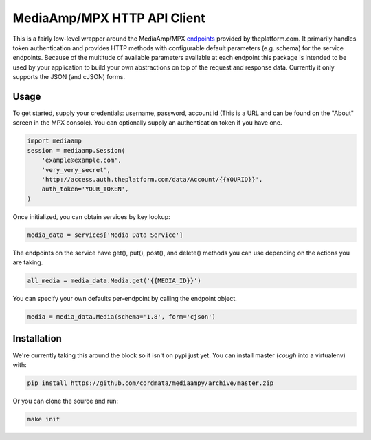 MediaAmp/MPX HTTP API Client
============================

This is a fairly low-level wrapper around the MediaAmp/MPX `endpoints
<http://help.theplatform.com/display/trc/Alphabetical+list+of+endpoints>`_
provided by theplatform.com. It primarily handles token authentication and
provides HTTP methods with configurable default parameters (e.g. schema) for the
service endpoints. Because of the multitude of available parameters available at
each endpoint this package is intended to be used by your application to build
your own abstractions on top of the request and response data. Currently it only
supports the JSON (and cJSON) forms.

.. image:: https://travis-ci.org/cordmata/mediaampy.svg?branch=master
    :target: https://travis-ci.org/cordmata/mediaampy

Usage
-----

To get started, supply your credentials: username, password, account id (This is
a URL and can be found on the "About" screen in the MPX console). You can
optionally supply an authentication token if you have one.

.. code-block:: python

    import mediaamp
    session = mediaamp.Session(
        'example@example.com',
        'very_very_secret',
        'http://access.auth.theplatform.com/data/Account/{{YOURID}}',
        auth_token='YOUR_TOKEN',
    )


Once initialized, you can obtain services by key lookup:

.. code-block:: python

    media_data = services['Media Data Service']

The endpoints on the service have get(), put(), post(), and delete()
methods you can use depending on the actions you are taking.

.. code-block:: python

    all_media = media_data.Media.get('{{MEDIA_ID}}')

You can specify your own defaults per-endpoint by calling the endpoint
object.

.. code-block:: python

    media = media_data.Media(schema='1.8', form='cjson')


Installation
------------

We're currently taking this around the block so it isn't on pypi just yet.
You can install master (*cough* into a virtualenv) with:

.. code-block:: bash

    pip install https://github.com/cordmata/mediaampy/archive/master.zip

Or you can clone the source and run:

.. code-block:: bash

    make init
